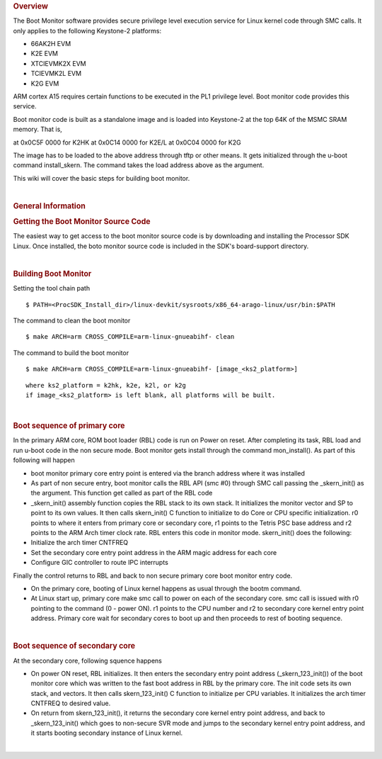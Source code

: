 .. http://processors.wiki.ti.com/index.php/Linux_Core_Boot_Monitor_User%27s_Guide
.. rubric:: Overview
   :name: overview

The Boot Monitor software provides secure privilege level execution
service for Linux kernel code through SMC calls. It only applies to the
following Keystone-2 platforms:

-  66AK2H EVM
-  K2E EVM
-  XTCIEVMK2X EVM
-  TCIEVMK2L EVM
-  K2G EVM

ARM cortex A15 requires certain functions to be executed in the PL1
privilege level. Boot monitor code provides this service.

Boot monitor code is built as a standalone image and is loaded into
Keystone-2 at the top 64K of the MSMC SRAM memory. That is,

at 0x0C5F 0000 for K2HK at 0x0C14 0000 for K2E/L at 0x0C04 0000 for K2G

The image has to be loaded to the above address through tftp or other
means. It gets initialized through the u-boot command install\_skern.
The command takes the load address above as the argument.

This wiki will cover the basic steps for building boot monitor.

| 

.. rubric:: General Information
   :name: general-information

.. rubric:: Getting the Boot Monitor Source Code
   :name: getting-the-boot-monitor-source-code

The easiest way to get access to the boot monitor source code is by
downloading and installing the Processor SDK Linux. Once installed, the
boto monitor source code is included in the SDK's board-support
directory.

| 

.. rubric:: Building Boot Monitor
   :name: building-boot-monitor

Setting the tool chain path

::

    $ PATH=<ProcSDK_Install_dir>/linux-devkit/sysroots/x86_64-arago-linux/usr/bin:$PATH

The command to clean the boot monitor

::

    $ make ARCH=arm CROSS_COMPILE=arm-linux-gnueabihf- clean

The command to build the boot monitor

::

    $ make ARCH=arm CROSS_COMPILE=arm-linux-gnueabihf- [image_<ks2_platform>]

::

      where ks2_platform = k2hk, k2e, k2l, or k2g
      if image_<ks2_platform> is left blank, all platforms will be built.

| 

.. rubric:: Boot sequence of primary core
   :name: boot-sequence-of-primary-core

In the primary ARM core, ROM boot loader (RBL) code is run on Power on
reset. After completing its task, RBL load and run u-boot code in the
non secure mode. Boot monitor gets install through the command
mon\_install(). As part of this following will happen

-  boot monitor primary core entry point is entered via the branch
   address where it was installed
-  As part of non secure entry, boot monitor calls the RBL API (smc #0)
   through SMC call passing the \_skern\_init() as the argument. This
   function get called as part of the RBL code
-  \_skern\_init() assembly function copies the RBL stack to its own
   stack. It initializes the monitor vector and SP to point to its own
   values. It then calls skern\_init() C function to initialize to do
   Core or CPU specific initialization. r0 points to where it enters
   from primary core or secondary core, r1 points to the Tetris PSC base
   address and r2 points to the ARM Arch timer clock rate. RBL enters
   this code in monitor mode. skern\_init() does the following:
-  Initialize the arch timer CNTFREQ
-  Set the secondary core entry point address in the ARM magic address
   for each core
-  Configure GIC controller to route IPC interrupts

Finally the control returns to RBL and back to non secure primary core
boot monitor entry code.

-  On the primary core, booting of Linux kernel happens as usual through
   the bootm command.
-  At Linux start up, primary core make smc call to power on each of the
   secondary core. smc call is issued with r0 pointing to the command (0
   - power ON). r1 points to the CPU number and r2 to secondary core
   kernel entry point address. Primary core wait for secondary cores to
   boot up and then proceeds to rest of booting sequence.

| 

.. rubric:: Boot sequence of secondary core
   :name: boot-sequence-of-secondary-core

At the secondary core, following squence happens

-  On power ON reset, RBL initializes. It then enters the secondary
   entry point address (\_skern\_123\_init()) of the boot monitor core
   which was written to the fast boot address in RBL by the primary
   core. The init code sets its own stack, and vectors. It then calls
   skern\_123\_init() C function to initialize per CPU variables. It
   initializes the arch timer CNTFREQ to desired value.
-  On return from skern\_123\_init(), it returns the secondary core
   kernel entry point address, and back to \_skern\_123\_init() which
   goes to non-secure SVR mode and jumps to the secondary kernel entry
   point address, and it starts booting secondary instance of Linux
   kernel.

| 

.. raw:: html

